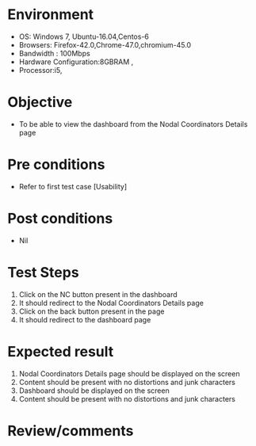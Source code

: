 #+Author: Sravanthi 
#+Date: 10 Dec 2018
* Environment
  - OS: Windows 7, Ubuntu-16.04,Centos-6
  - Browsers: Firefox-42.0,Chrome-47.0,chromium-45.0
  - Bandwidth : 100Mbps
  - Hardware Configuration:8GBRAM , 
  - Processor:i5,

* Objective
  - To be able to view the dashboard from the Nodal Coordinators Details page
* Pre conditions
  - Refer to first test case [Usability]

* Post conditions
  - Nil
* Test Steps
  1. Click on the NC button present in the dashboard
  2. It should redirect to the Nodal Coordinators Details page
  3. Click on the back button present in the page
  4. It should redirect to the dashboard page

* Expected result
 1. Nodal Coordinators Details page should be displayed on the screen
 2. Content should be present with no distortions and junk characters 
 3. Dashboard should be displayed on the screen
 4. Content should be present with no distortions and junk characters  
* Review/comments


